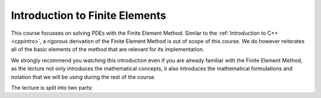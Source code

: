 Introduction to Finite Elements
-------------------------------

This course focusses on solving PDEs with the Finite Element Method.
Similar to the :ref:`Introduction to C++ <cppintro>`, a rigorous derivation
of the Finite Element Method is out of scope of this course. We do however
reiterates all of the basic elements of the method that are relevant for
its implementation.

We strongly recommend you watching this introduction even if you are already
familiar with the Finite Element Method, as the lecture not only introduces
the mathematical concepts, it also introduces the mathematical formulations
and notation that we will be using during the rest of the course.

The lecture is split into two parts:

.. youtube:: FAuyWUL9mmc
.. youtube:: 2jrJi3y2wSw
